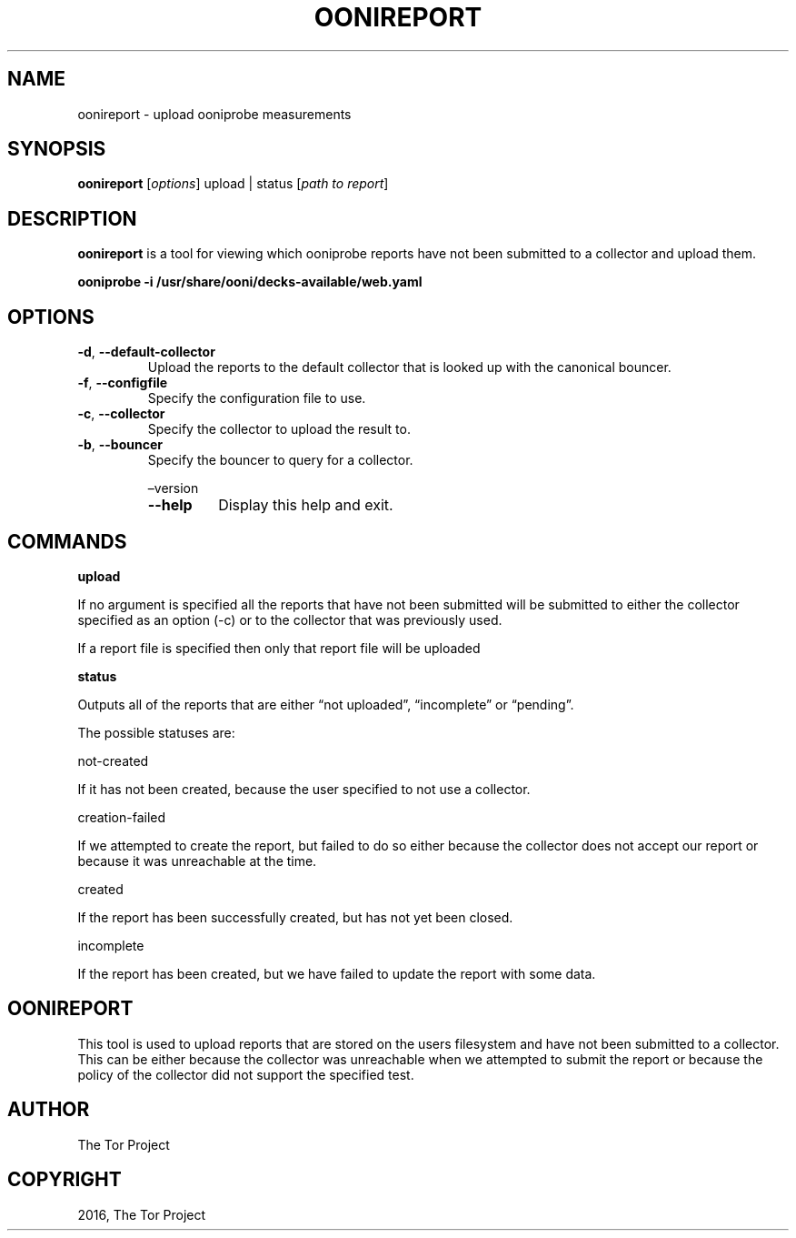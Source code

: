 .\" Man page generated from reStructuredText.
.
.TH "OONIREPORT" "1" "Feb 14, 2018" "2.3.0" "OONI: Open Observatory of Network Interference"
.SH NAME
oonireport \- upload ooniprobe measurements
.
.nr rst2man-indent-level 0
.
.de1 rstReportMargin
\\$1 \\n[an-margin]
level \\n[rst2man-indent-level]
level margin: \\n[rst2man-indent\\n[rst2man-indent-level]]
-
\\n[rst2man-indent0]
\\n[rst2man-indent1]
\\n[rst2man-indent2]
..
.de1 INDENT
.\" .rstReportMargin pre:
. RS \\$1
. nr rst2man-indent\\n[rst2man-indent-level] \\n[an-margin]
. nr rst2man-indent-level +1
.\" .rstReportMargin post:
..
.de UNINDENT
. RE
.\" indent \\n[an-margin]
.\" old: \\n[rst2man-indent\\n[rst2man-indent-level]]
.nr rst2man-indent-level -1
.\" new: \\n[rst2man-indent\\n[rst2man-indent-level]]
.in \\n[rst2man-indent\\n[rst2man-indent-level]]u
..
.SH SYNOPSIS
.sp
\fBoonireport\fP [\fIoptions\fP] upload | status [\fIpath to report\fP]
.SH DESCRIPTION
.sp
\fBoonireport\fP is a tool for viewing which ooniprobe
reports have not been submitted to a collector and upload them.
.sp
\fBooniprobe \-i /usr/share/ooni/decks\-available/web.yaml\fP
.SH OPTIONS
.INDENT 0.0
.TP
.B \-d\fP,\fB  \-\-default\-collector
Upload the reports to the default collector that is looked up
with the canonical bouncer.
.TP
.B \-f\fP,\fB  \-\-configfile
Specify the configuration file to use.
.TP
.B \-c\fP,\fB  \-\-collector
Specify the collector to upload the result to.
.TP
.B \-b\fP,\fB  \-\-bouncer
Specify the bouncer to query for a collector.
.sp
–version
.INDENT 7.0
.TP
.B \-\-help
Display this help and exit.
.UNINDENT
.UNINDENT
.SH COMMANDS
.sp
\fBupload\fP
.sp
If no argument is specified all the reports that have not been
submitted will be submitted to either the collector specified as
an option (\-c) or to the collector that was previously used.
.sp
If a report file is specified then only that report file will be
uploaded
.sp
\fBstatus\fP
.sp
Outputs all of the reports that are either “not uploaded”,
“incomplete” or “pending”.
.sp
The possible statuses are:
.sp
not\-created
.sp
If it has not been created, because the user specified to not use a
collector.
.sp
creation\-failed
.sp
If we attempted to create the report, but failed to do so either because
the collector does not accept our report or because it was unreachable at the
time.
.sp
created
.sp
If the report has been successfully created, but has not yet been
closed.
.sp
incomplete
.sp
If the report has been created, but we have failed to update the
report with some data.
.SH OONIREPORT
.sp
This tool is used to upload reports that are stored on the users
filesystem and have not been submitted to a collector. This can be
either because the collector was unreachable when we attempted to
submit the report or because the policy of the collector did not
support the specified test.
.SH AUTHOR
The Tor Project
.SH COPYRIGHT
2016, The Tor Project
.\" Generated by docutils manpage writer.
.
